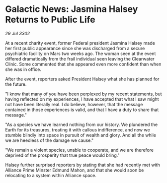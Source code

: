 * Galactic News: Jasmina Halsey Returns to Public Life

/29 Jul 3302/

At a recent charity event, former Federal president Jasmina Halsey made her first public appearance since she was discharged from a secure psychiatric facility on Mars two weeks ago. The woman seen at the event differed dramatically from the frail individual seen leaving the Clearwater Clinic. Some commented that she appeared even more confident than when she was in office. 

After the event, reporters asked President Halsey what she has planned for the future. 

"I know that many of you have been perplexed by my recent statements, but having reflected on my experiences, I have accepted that what I saw might not have been literally real. I do believe, however, that the message contained in those experiences is valid, and that I have a duty to share that message." 

"As a species we have learned nothing from our history. We plundered the Earth for its treasures, treating it with callous indifference, and now we stumble blindly into space in pursuit of wealth and glory. And all the while we are heedless of the damage we cause." 

"We remain a violent species, unable to cooperate, and we are therefore deprived of the prosperity that true peace would bring." 

Halsey further surprised reporters by stating that she had recently met with Alliance Prime Minster Edmund Mahon, and that she would soon be relocating to a system within Alliance space.
